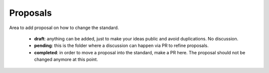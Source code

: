 Proposals
=========


Area to add proposal on how to change the standard.

 - **draft**: anything can be added, just to make your ideas public and avoid duplications. No discussion.
 - **pending**: this is the folder where a discussion can happen via PR to refine proposals.
 - **completed**: in order to move a proposal into the standard, make a PR here. The proposal should not
   be changed anymore at this point.
